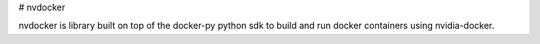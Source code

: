 # nvdocker

nvdocker is library built on top of the docker-py python sdk to build and run docker containers using nvidia-docker.



